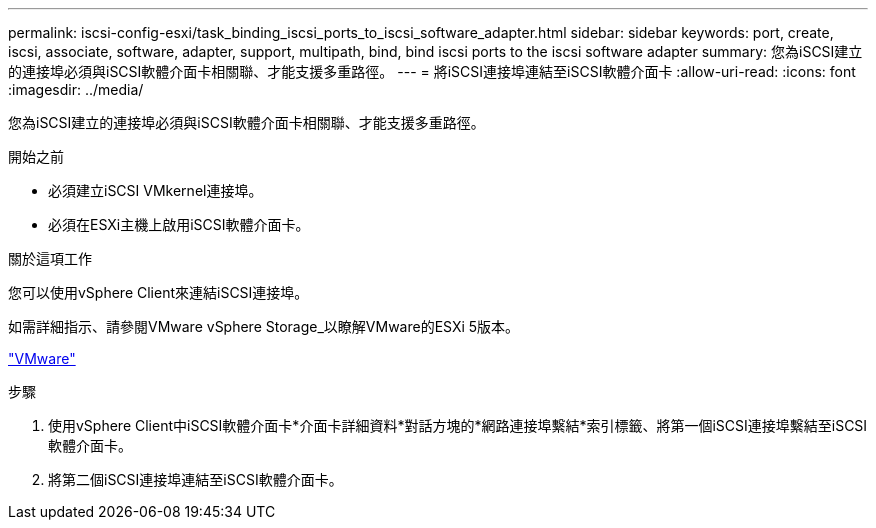 ---
permalink: iscsi-config-esxi/task_binding_iscsi_ports_to_iscsi_software_adapter.html 
sidebar: sidebar 
keywords: port, create, iscsi, associate, software, adapter, support, multipath, bind, bind iscsi ports to the iscsi software adapter 
summary: 您為iSCSI建立的連接埠必須與iSCSI軟體介面卡相關聯、才能支援多重路徑。 
---
= 將iSCSI連接埠連結至iSCSI軟體介面卡
:allow-uri-read: 
:icons: font
:imagesdir: ../media/


[role="lead"]
您為iSCSI建立的連接埠必須與iSCSI軟體介面卡相關聯、才能支援多重路徑。

.開始之前
* 必須建立iSCSI VMkernel連接埠。
* 必須在ESXi主機上啟用iSCSI軟體介面卡。


.關於這項工作
您可以使用vSphere Client來連結iSCSI連接埠。

如需詳細指示、請參閱VMware vSphere Storage_以瞭解VMware的ESXi 5版本。

http://www.vmware.com["VMware"]

.步驟
. 使用vSphere Client中iSCSI軟體介面卡*介面卡詳細資料*對話方塊的*網路連接埠繫結*索引標籤、將第一個iSCSI連接埠繫結至iSCSI軟體介面卡。
. 將第二個iSCSI連接埠連結至iSCSI軟體介面卡。

